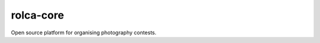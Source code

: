 ==========
rolca-core
==========

|build| |coverage|

.. |build| image:: https://travis-ci.com/dblenkus/rolca-core.svg?token=ppdaME6xApmXhNMB5xnc&branch=master
    :target: https://travis-ci.com/dblenkus/rolca-core
    :alt: Build Status

.. |coverage| image:: https://codecov.io/gh/dblenkus/rolca-core/branch/master/graph/badge.svg?token=R9ggx6KUB1
    :target: https://codecov.io/gh/dblenkus/rolca-core
    :alt: Coverage Status

Open source platform for organising photography contests.
